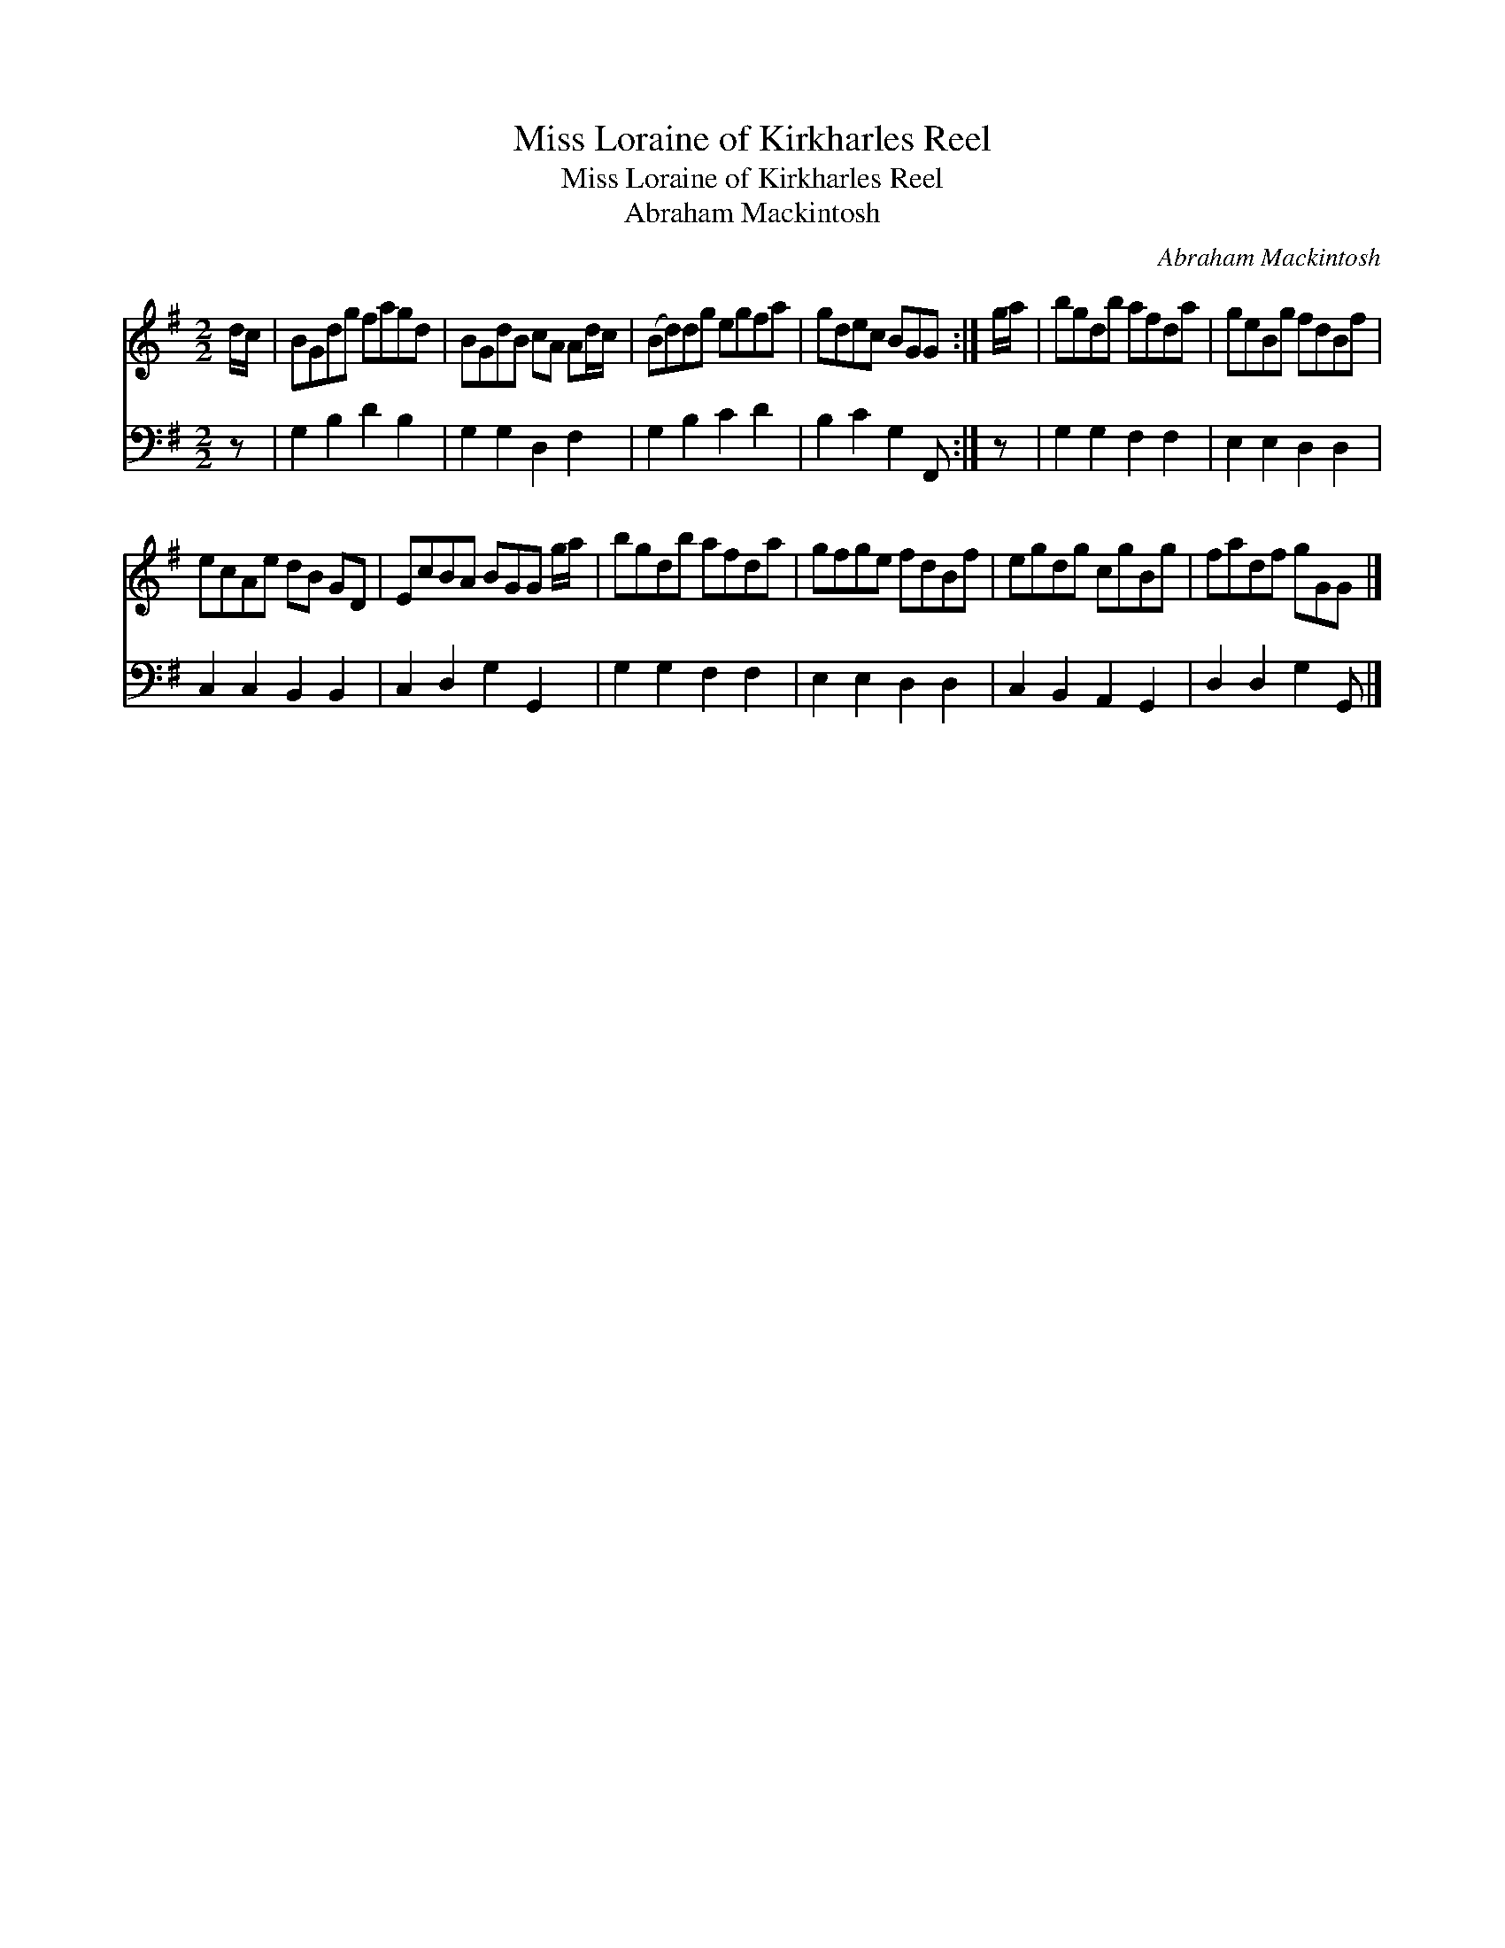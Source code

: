 X:1
T:Miss Loraine of Kirkharles Reel
T:Miss Loraine of Kirkharles Reel
T:Abraham Mackintosh
C:Abraham Mackintosh
%%score 1 2
L:1/8
M:2/2
K:G
V:1 treble 
V:2 bass 
V:1
 d/c/ | BGdg fagd | BGdB cA Ad/c/ | (Bd)dg egfa | gdec BGG :| g/a/ | bgdb afda | geBg fdBf | %8
 ecAe dB GD | EcBA BGG g/a/ | bgdb afda | gfge fdBf | egdg cgBg | fadf gGG |] %14
V:2
 z | G,2 B,2 D2 B,2 | G,2 G,2 D,2 F,2 | G,2 B,2 C2 D2 | B,2 C2 G,2 F,, :| z | G,2 G,2 F,2 F,2 | %7
 E,2 E,2 D,2 D,2 | C,2 C,2 B,,2 B,,2 | C,2 D,2 G,2 G,,2 | G,2 G,2 F,2 F,2 | E,2 E,2 D,2 D,2 | %12
 C,2 B,,2 A,,2 G,,2 | D,2 D,2 G,2 G,, |] %14

